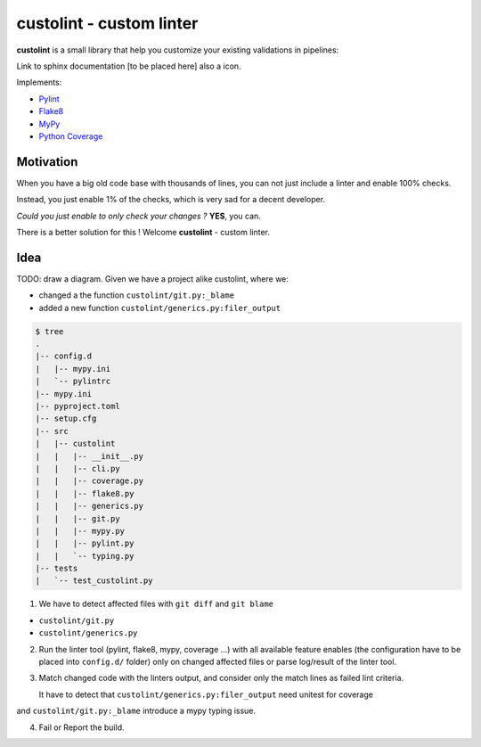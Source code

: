 =========================
custolint - custom linter
=========================

**custolint** is a small library that help you customize your existing validations in pipelines:

Link to sphinx documentation [to be placed here] also a icon.

Implements:

- `Pylint <src/custolint/pylint.py>`_
- `Flake8 <src/custolint/flake8.py>`_
- `MyPy <src/custolint/mypy.py>`_
- `Python Coverage <src/custolint/coverage.py>`_


Motivation
----------

When you have a big old code base with thousands of lines, you can not just include a linter and enable 100% checks.

.. image:: https://www.meme-arsenal.com/memes/fb7dcfc4064d5b75e281d354590b13a5.jpg
  :width: 400
  :alt: You cannot just take and (Boromir meme)
  
Instead, you just enable 1% of the checks, which is very sad for a decent developer.

*Could you just enable to only check your changes ?* **YES**, you can.

There is a better solution for this ! Welcome **custolint** - custom linter.

Idea
----

TODO: draw a diagram.
Given we have a project alike custolint, where we:

- changed a the function ``custolint/git.py:_blame``
- added a new function ``custolint/generics.py:filer_output``

.. code-block:: bash

    $ tree
    .
    |-- config.d
    |   |-- mypy.ini
    |   `-- pylintrc
    |-- mypy.ini
    |-- pyproject.toml
    |-- setup.cfg
    |-- src
    |   |-- custolint
    |   |   |-- __init__.py
    |   |   |-- cli.py
    |   |   |-- coverage.py
    |   |   |-- flake8.py
    |   |   |-- generics.py
    |   |   |-- git.py
    |   |   |-- mypy.py
    |   |   |-- pylint.py
    |   |   `-- typing.py
    |-- tests
    |   `-- test_custolint.py

1. We have to detect affected files with ``git diff`` and ``git blame``

- ``custolint/git.py``
- ``custolint/generics.py``

2. Run the linter tool (pylint, flake8, mypy, coverage ...) with all available feature enables (the configuration have to be placed into  ``config.d/`` folder) only on changed affected files or parse log/result of the linter tool.

3. Match changed code with the linters output, and consider only the match lines as failed lint criteria.

   It have to detect that ``custolint/generics.py:filer_output`` need unitest for coverage
and ``custolint/git.py:_blame`` introduce a mypy typing issue.

4. Fail or Report the build.


